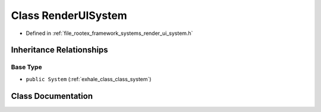 .. _exhale_class_class_render_u_i_system:

Class RenderUISystem
====================

- Defined in :ref:`file_rootex_framework_systems_render_ui_system.h`


Inheritance Relationships
-------------------------

Base Type
*********

- ``public System`` (:ref:`exhale_class_class_system`)


Class Documentation
-------------------


.. doxygenclass:: RenderUISystem
   :members:
   :protected-members:
   :undoc-members:
